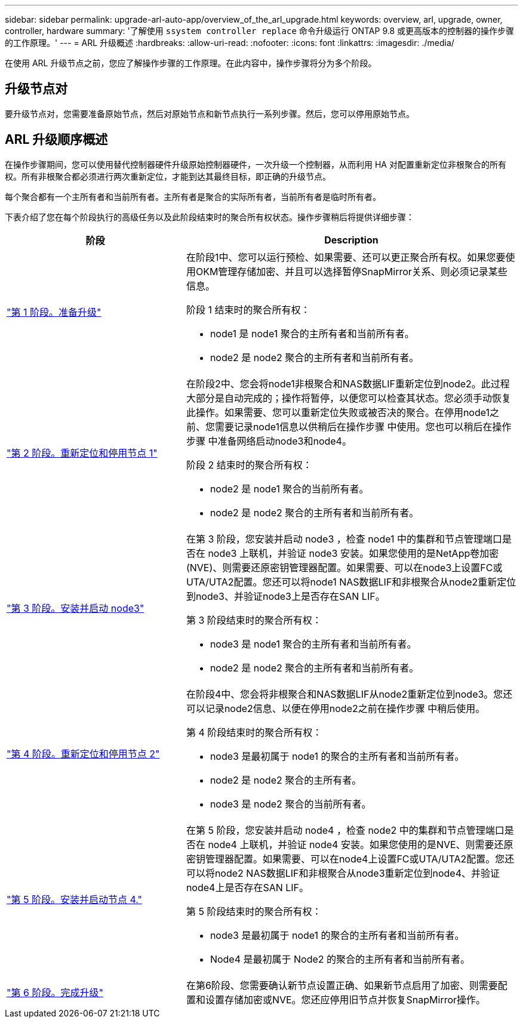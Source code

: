 ---
sidebar: sidebar 
permalink: upgrade-arl-auto-app/overview_of_the_arl_upgrade.html 
keywords: overview, arl, upgrade, owner, controller, hardware 
summary: '了解使用 `ssystem controller replace` 命令升级运行 ONTAP 9.8 或更高版本的控制器的操作步骤 的工作原理。' 
---
= ARL 升级概述
:hardbreaks:
:allow-uri-read: 
:nofooter: 
:icons: font
:linkattrs: 
:imagesdir: ./media/


[role="lead"]
在使用 ARL 升级节点之前，您应了解操作步骤的工作原理。在此内容中，操作步骤将分为多个阶段。



== 升级节点对

要升级节点对，您需要准备原始节点，然后对原始节点和新节点执行一系列步骤。然后，您可以停用原始节点。



== ARL 升级顺序概述

在操作步骤期间，您可以使用替代控制器硬件升级原始控制器硬件，一次升级一个控制器，从而利用 HA 对配置重新定位非根聚合的所有权。所有非根聚合都必须进行两次重新定位，才能到达其最终目标，即正确的升级节点。

每个聚合都有一个主所有者和当前所有者。主所有者是聚合的实际所有者，当前所有者是临时所有者。

下表介绍了您在每个阶段执行的高级任务以及此阶段结束时的聚合所有权状态。操作步骤稍后将提供详细步骤：

[cols="35,65"]
|===
| 阶段 | Description 


| link:stage_1_index.html["第 1 阶段。准备升级"]  a| 
在阶段1中、您可以运行预检、如果需要、还可以更正聚合所有权。如果您要使用OKM管理存储加密、并且可以选择暂停SnapMirror关系、则必须记录某些信息。

阶段 1 结束时的聚合所有权：

* node1 是 node1 聚合的主所有者和当前所有者。
* node2 是 node2 聚合的主所有者和当前所有者。




| link:stage_2_index.html["第 2 阶段。重新定位和停用节点 1"]  a| 
在阶段2中、您会将node1非根聚合和NAS数据LIF重新定位到node2。此过程大部分是自动完成的；操作将暂停，以便您可以检查其状态。您必须手动恢复此操作。如果需要、您可以重新定位失败或被否决的聚合。在停用node1之前、您需要记录node1信息以供稍后在操作步骤 中使用。您也可以稍后在操作步骤 中准备网络启动node3和node4。

阶段 2 结束时的聚合所有权：

* node2 是 node1 聚合的当前所有者。
* node2 是 node2 聚合的主所有者和当前所有者。




| link:stage_3_index.html["第 3 阶段。安装并启动 node3"]  a| 
在第 3 阶段，您安装并启动 node3 ，检查 node1 中的集群和节点管理端口是否在 node3 上联机，并验证 node3 安装。如果您使用的是NetApp卷加密(NVE)、则需要还原密钥管理器配置。如果需要、可以在node3上设置FC或UTA/UTA2配置。您还可以将node1 NAS数据LIF和非根聚合从node2重新定位到node3、并验证node3上是否存在SAN LIF。

第 3 阶段结束时的聚合所有权：

* node3 是 node1 聚合的主所有者和当前所有者。
* node2 是 node2 聚合的主所有者和当前所有者。




| link:stage_4_index.html["第 4 阶段。重新定位和停用节点 2"]  a| 
在阶段4中、您会将非根聚合和NAS数据LIF从node2重新定位到node3。您还可以记录node2信息、以便在停用node2之前在操作步骤 中稍后使用。

第 4 阶段结束时的聚合所有权：

* node3 是最初属于 node1 的聚合的主所有者和当前所有者。
* node2 是 node2 聚合的主所有者。
* node3 是 node2 聚合的当前所有者。




| link:stage_5_index.html["第 5 阶段。安装并启动节点 4."]  a| 
在第 5 阶段，您安装并启动 node4 ，检查 node2 中的集群和节点管理端口是否在 node4 上联机，并验证 node4 安装。如果您使用的是NVE、则需要还原密钥管理器配置。如果需要、可以在node4上设置FC或UTA/UTA2配置。您还可以将node2 NAS数据LIF和非根聚合从node3重新定位到node4、并验证node4上是否存在SAN LIF。

第 5 阶段结束时的聚合所有权：

* node3 是最初属于 node1 的聚合的主所有者和当前所有者。
* Node4 是最初属于 Node2 的聚合的主所有者和当前所有者。




| link:stage_6_index.html["第 6 阶段。完成升级"]  a| 
在第6阶段、您需要确认新节点设置正确、如果新节点启用了加密、则需要配置和设置存储加密或NVE。您还应停用旧节点并恢复SnapMirror操作。

|===